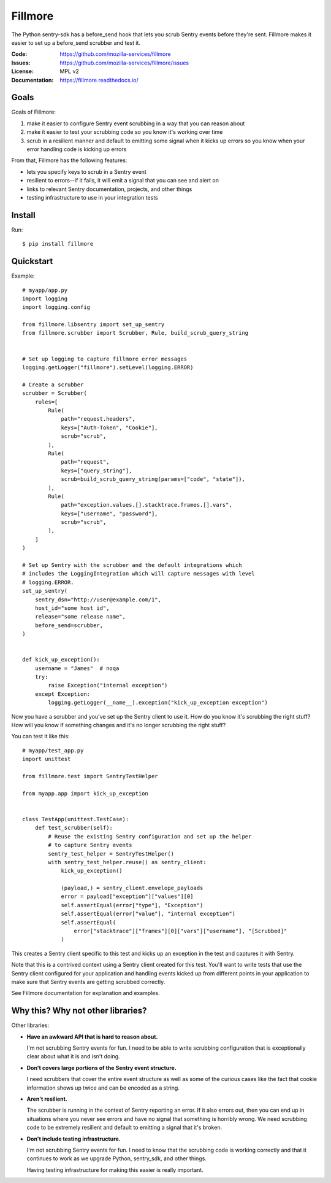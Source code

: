 ========
Fillmore
========

The Python sentry-sdk has a before_send hook that lets you scrub Sentry events
before they're sent. Fillmore makes it easier to set up a before_send scrubber
and test it.

:Code:          https://github.com/mozilla-services/fillmore
:Issues:        https://github.com/mozilla-services/fillmore/issues
:License:       MPL v2
:Documentation: https://fillmore.readthedocs.io/


Goals
=====

Goals of Fillmore:

1. make it easier to configure Sentry event scrubbing in a way that you can
   reason about
2. make it easier to test your scrubbing code so you know it's working over
   time
3. scrub in a resilient manner and default to emitting some signal when it
   kicks up errors so you know when your error handling code is kicking up
   errors

From that, Fillmore has the following features:

* lets you specify keys to scrub in a Sentry event
* resilient to errors--if it fails, it will emit a signal that you can see and
  alert on
* links to relevant Sentry documentation, projects, and other things
* testing infrastructure to use in your integration tests


Install
=======

Run::

    $ pip install fillmore


Quickstart
==========

Example::

    # myapp/app.py
    import logging
    import logging.config

    from fillmore.libsentry import set_up_sentry
    from fillmore.scrubber import Scrubber, Rule, build_scrub_query_string


    # Set up logging to capture fillmore error messages
    logging.getLogger("fillmore").setLevel(logging.ERROR)

    # Create a scrubber
    scrubber = Scrubber(
        rules=[
            Rule(
                path="request.headers",
                keys=["Auth-Token", "Cookie"],
                scrub="scrub",
            ),
            Rule(
                path="request",
                keys=["query_string"],
                scrub=build_scrub_query_string(params=["code", "state"]),
            ),
            Rule(
                path="exception.values.[].stacktrace.frames.[].vars",
                keys=["username", "password"],
                scrub="scrub",
            ),
        ]
    )

    # Set up Sentry with the scrubber and the default integrations which
    # includes the LoggingIntegration which will capture messages with level
    # logging.ERROR.
    set_up_sentry(
        sentry_dsn="http://user@example.com/1",
        host_id="some host id",
        release="some release name",
        before_send=scrubber,
    )


    def kick_up_exception():
        username = "James"  # noqa
        try:
            raise Exception("internal exception")
        except Exception:
            logging.getLogger(__name__).exception("kick_up_exception exception")

Now you have a scrubber and you've set up the Sentry client to use it. How do
you know it's scrubbing the right stuff? How will you know if something changes
and it's no longer scrubbing the right stuff?

You can test it like this::

    # myapp/test_app.py
    import unittest

    from fillmore.test import SentryTestHelper

    from myapp.app import kick_up_exception


    class TestApp(unittest.TestCase):
        def test_scrubber(self):
            # Reuse the existing Sentry configuration and set up the helper
            # to capture Sentry events
            sentry_test_helper = SentryTestHelper()
            with sentry_test_helper.reuse() as sentry_client:
                kick_up_exception()

                (payload,) = sentry_client.envelope_payloads
                error = payload["exception"]["values"][0]
                self.assertEqual(error["type"], "Exception")
                self.assertEqual(error["value"], "internal exception")
                self.assertEqual(
                    error["stacktrace"]["frames"][0]["vars"]["username"], "[Scrubbed]"
                )

This creates a Sentry client specific to this test and kicks up an exception in
the test and captures it with Sentry.

Note that this is a contrived context using a Sentry client created for this
test. You'll want to write tests that use the Sentry client configured for your
application and handling events kicked up from different points in your
application to make sure that Sentry events are getting scrubbed correctly.

See Fillmore documentation for explanation and examples.


Why this? Why not other libraries?
==================================

Other libraries:

* **Have an awkward API that is hard to reason about.**

  I'm not scrubbing Sentry events for fun. I need to be able to write scrubbing
  configuration that is exceptionally clear about what it is and isn't doing.

* **Don't covers large portions of the Sentry event structure.**

  I need scrubbers that cover the entire event structure as well as some
  of the curious cases like the fact that cookie information shows up twice
  and can be encoded as a string.

* **Aren't resilient.**

  The scrubber is running in the context of Sentry reporting an error. If it
  also errors out, then you can end up in situations where you never see errors
  and have no signal that something is horribly wrong. We need scrubbing code
  to be extremely resilient and default to emitting a signal that it's broken.

* **Don't include testing infrastructure.**

  I'm not scrubbing Sentry events for fun. I need to know that the scrubbing
  code is working correctly and that it continues to work as we upgrade
  Python, sentry_sdk, and other things.

  Having testing infrastructure for making this easier is really important.
